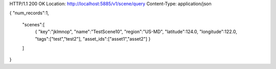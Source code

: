 HTTP/1.1 200 OK
Location: http://localhost:5885/v1/scene/query
Content-Type: application/json

{
"num_records":1,
  "scenes":[
    {
    "key":"jklmnop",
    "name":"TestScene10",
    "region":"US-MD",
    "latitude":124.0,
    "longitude":122.0,
    "tags":["test","test2"],
    "asset_ids":["asset1","asset2"]
    }
  ]
}
